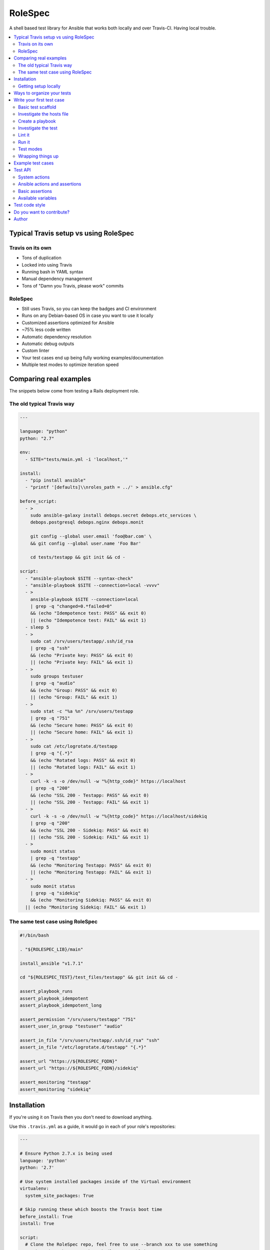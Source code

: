 RoleSpec
========

|Build status|

A shell based test library for Ansible that works both locally and over Travis-CI. Having local trouble.

.. contents::
   :local:

Typical Travis setup vs using RoleSpec
~~~~~~~~~~~~~~~~~~~~~~~~~~~~~~~~~~~~~~

Travis on its own
`````````````````

- Tons of duplication
- Locked into using Travis
- Running bash in YAML syntax
- Manual dependency management
- Tons of "Damn you Travis, please work" commits

RoleSpec
````````
- Still uses Travis, so you can keep the badges and CI environment
- Runs on any Debian-based OS in case you want to use it locally
- Customized assertions optimized for Ansible
- ~75% less code written
- Automatic dependency resolution
- Automatic debug outputs
- Custom linter
- Your test cases end up being fully working examples/documentation
- Multiple test modes to optimize iteration speed

Comparing real examples
~~~~~~~~~~~~~~~~~~~~~~~

The snippets below come from testing a Rails deployment role.

The old typical Travis way
``````````````````````````

.. code:: YAML

  ---

  language: "python"
  python: "2.7"

  env:
    - SITE="tests/main.yml -i 'localhost,'"

  install:
    - "pip install ansible"
    - "printf '[defaults]\\nroles_path = ../' > ansible.cfg"

  before_script:
    - >
      sudo ansible-galaxy install debops.secret debops.etc_services \
      debops.postgresql debops.nginx debops.monit

      git config --global user.email 'foo@bar.com' \
      && git config --global user.name 'Foo Bar'

      cd tests/testapp && git init && cd -

  script:
    - "ansible-playbook $SITE --syntax-check"
    - "ansible-playbook $SITE --connection=local -vvvv"
    - >
      ansible-playbook $SITE --connection=local
      | grep -q "changed=0.*failed=0"
      && (echo "Idempotence test: PASS" && exit 0)
      || (echo "Idempotence test: FAIL" && exit 1)
    - sleep 5
    - >
      sudo cat /srv/users/testapp/.ssh/id_rsa
      | grep -q "ssh"
      && (echo "Private key: PASS" && exit 0)
      || (echo "Private key: FAIL" && exit 1)
    - >
      sudo groups testuser
      | grep -q "audio"
      && (echo "Group: PASS" && exit 0)
      || (echo "Group: FAIL" && exit 1)
    - >
      sudo stat -c "%a %n" /srv/users/testapp
      | grep -q "751"
      && (echo "Secure home: PASS" && exit 0)
      || (echo "Secure home: FAIL" && exit 1)
    - >
      sudo cat /etc/logrotate.d/testapp
      | grep -q "{.*}"
      && (echo "Rotated logs: PASS" && exit 0)
      || (echo "Rotated logs: FAIL" && exit 1)
    - >
      curl -k -s -o /dev/null -w "%{http_code}" https://localhost
      | grep -q "200"
      && (echo "SSL 200 - Testapp: PASS" && exit 0)
      || (echo "SSL 200 - Testapp: FAIL" && exit 1)
    - >
      curl -k -s -o /dev/null -w "%{http_code}" https://localhost/sidekiq
      | grep -q "200"
      && (echo "SSL 200 - Sidekiq: PASS" && exit 0)
      || (echo "SSL 200 - Sidekiq: FAIL" && exit 1)
    - >
      sudo monit status
      | grep -q "testapp"
      && (echo "Monitoring Testapp: PASS" && exit 0)
      || (echo "Monitoring Testapp: FAIL" && exit 1)
    - >
      sudo monit status
      | grep -q "sidekiq"
      && (echo "Monitoring Sidekiq: PASS" && exit 0)
    || (echo "Monitoring Sidekiq: FAIL" && exit 1)


The same test case using RoleSpec
`````````````````````````````````

.. code:: Bash

  #!/bin/bash

  . "${ROLESPEC_LIB}/main"

  install_ansible "v1.7.1"

  cd "${ROLESPEC_TEST}/test_files/testapp" && git init && cd -

  assert_playbook_runs
  assert_playbook_idempotent
  assert_playbook_idempotent_long

  assert_permission "/srv/users/testapp" "751"
  assert_user_in_group "testuser" "audio"

  assert_in_file "/srv/users/testapp/.ssh/id_rsa" "ssh"
  assert_in_file "/etc/logrotate.d/testapp" "{.*}"

  assert_url "https://${ROLESPEC_FQDN}"
  assert_url "https://${ROLESPEC_FQDN}/sidekiq"

  assert_monitoring "testapp"
  assert_monitoring "sidekiq"

Installation
~~~~~~~~~~~~

If you're using it on Travis then you don't need to download anything.

Use this ``.travis.yml`` as a guide, it would go in each of your role's repositories:

.. code:: YAML

  ---

  # Ensure Python 2.7.x is being used
  language: 'python'
  python: '2.7'

  # Use system installed packages inside of the Virtual environment
  virtualenv:
    system_site_packages: True

  # Skip running these which boosts the Travis boot time
  before_install: True
  install: True

  script:
    # Clone the RoleSpec repo, feel free to use --branch xxx to use something
    # other than the master branch (latest stable)
    - 'git clone --depth 1 https://github.com/nickjj/rolespec'

    # The location of YOUR test suite
    - 'cd rolespec ; bin/rolespec -r https://github.com/you/some-test-suite'

You can also use RoleSpec locally, perhaps in a container or virtual machine.

.. code:: Bash

  git clone https://github.com/nickjj/rolespec
  cd rolespec ; sudo make install

Getting setup locally
`````````````````````

You'll probably want to run tests locally in a container or VM so you can
iterate on them quicker. Then once you're ready you could push it out to Travis.
We will go over on how to do this shortly.

Ways to organize your tests
~~~~~~~~~~~~~~~~~~~~~~~~~~~

**Dedicated test suite**

It would consist of 1 repository that contains isolated test cases for each
role you have. This is how we do it for DebOps. Check out the
`DebOps test suite <https://github.com/debops/test-suite>`_ for a working example.

This allows you to not pollute your role's commit history with things like
"Travis is a jerk face, attempt 42 finally worked!". It also makes it
convenient for adding new tests.

**A tests/ directory in each role**

Not supported right now but it could be in the future. I'm looking for feedback
to see if the demand is there. Let me know by opening an issue or by contacting
me, `#debops <http://webchat.freenode.net/?channels=debops>`_ on Freenode
or `@nickjanetakis <https://twitter.com/nickjanetakis>`_.

Write your first test case
~~~~~~~~~~~~~~~~~~~~~~~~~~

Let's create a new test in a container/VM. I'm going to assume by now you have
installed RoleSpec.

First off we'll want to **init a new working directory**. This is where all of
your roles and tests will be stored. It can be located anywhere you want. Run this:

.. code:: Bash

  rolespec -i ~/foo

From this point on I'm going to assume you're in your working directory. All
paths will be relative to that.

For this example let's make pretend we have the following setup:

- Your role name is **foo**
- Your Ansible Galaxy name is **someperson**
- Your role is on GitHub at **github.com/someperson/ansible-foo**
- Your tests are on GitHub at **github.com/someperson/test-suite**
- Your test is located in the **ansible-foo** directory in the **test-suite repo**

**NOTE:** Galaxy and GitHub are not necessary for any of this, it is
just an example.

Let's create a role locally and make it do the least amount possible just so
we can test it.

.. code:: Bash

  mkdir -p roles/someperson.foo/tasks && touch roles/someperson.foo/tasks/main.yml

Basic test scaffold
```````````````````

``rolespec -n tests/ansible-foo`` to create a new test case for this role.

Investigate the hosts file
``````````````````````````

RoleSpec provides you with many variables and will also do find/replaces on
your test to replace placeholders at runtime. The ``hosts`` file is one spot
where you will use a placeholder.

You will notice it contains nothing except ``placeholder_fqdn``. You can put
it in 1 or more groups if you want. All instances of that string will get
swapped to the real fully qualified domain name of the host.

Create a playbook
`````````````````

**You don't have to make one** because RoleSpec will generate one at runtime
for you. It will consist of running the play against the FQDN of the host
(all groups essentially) and set the role you're testing.

If you want more control over the generated playbook then you can supply a
custom playbook of your own, it must be located at ``tests/ansible-foo/playbooks/test.yml``.

Investigate the test
````````````````````

Open up ``tests/ansible-foo/test`` and read through it. It's commented and
explains everything.


Lint it
```````

You can optionally run ``rolespec -l`` to run a linter against all of your
tests. It will report back missing files, warn you if you're missing key things
in your test script/yaml files and perform a syntax check.

- RED results will cause your test to not run
- YELLOW results are warnings that you should fix but are pretty ok to ignore
- No results is great, that means everything is syntactically valid and well formed

Try running it now, you may see some feedback.

Run it
``````

.. code:: Bash

  rolespec -r foo

It should run successfully and you'll be greeted with passing tests at the end.
Here's a cool tip too, if you run ``bash -x rolespec -r foo`` instead you will
be provided with an in depth debug output as it runs.

Test modes
``````````

**By default** RoleSpec will run the full setup/teardown stack. That includes
tasks like installing system packages, installing Ansible, running the
playbook and the assertions. This is good to run when you want to do a full test.

Sometimes you just want to quickly iterate on a playbook and you don't care
about resetting all of the system packages, etc.. You can run RoleSpec
in **playbook mode** like so:

.. code:: Bash

  rolespec -r foo -p

Last up is **turbo mode** which skips everything except running your assertions.
This allows you to work against a static state of the system. Perfect for when
you want to write a bunch of assertions against a known setup. You can
run that like so:

.. code:: Bash

  rolespec -r foo -t

Wrapping things up
``````````````````

If you ever get lost then run ``rolespec -h`` to bring up the help menu. Also
don't forget that each test is basically a standalone guide on how to use your
role. Feel free to use ``inventory/group_vars`` or ``meta/main.yml`` in your
test if you need to.

Example test cases
~~~~~~~~~~~~~~~~~~

You can view over 50 working examples in the
`DebOps test suite <https://github.com/debops/test-suite>`_.

Test API
~~~~~~~~~~~~

System actions
``````````````

Do not use quotes when calling any system functions, they must be passed as
arguments.

- ``install <space separated list of apt packages>``
- ``purge <space separated list of apt packages>``
- ``start <service name>``
- ``stop <service name>``

Ansible actions and assertions
``````````````````````````````

- ``install_ansible [branch=devel]``
    - Installs a specific version of Ansible

You may optionally pass ``ansible-playbook`` arguments to any of the functions
below.

- ``assert_playbook_syntax``
    - Performs just a syntax check
- ``assert_playbook_runs``
    - Performs a syntax check **and** runs the playbook once
- ``assert_playbook_check_runs``
    - Performs a syntax check **and** runs ansible in check mode **and** runs the playbook once
- ``assert_playbook_idempotent``
    - Re-runs the playbook checking for 0 changes
- ``assert_playbook_idempotent_long``
    - Re-runs the playbook checking for 0 changes with periodic output

Basic assertions
````````````````

Add an `!` as an optional last argument to any of the functions below to negate
them.

- ``assert_in <command output or string> <search pattern>``
- ``assert_in_file <path> <search pattern>``
- ``assert_path <path>``
- ``assert_permission <path> <octal permission>``
- ``assert_group <space separated list of groups>``
- ``assert_user_in_group <user> <group>``
- ``assert_running <process name>``
- ``assert_monitoring <process name>``
- ``assert_iptables_allow <port or service name>``
- ``assert_url <full url> [status code=200]``
- ``assert_tcp <hostname> <port> [return code=0]``
- ``assert_exit_code <command> <expected exit code>``

Available variables
```````````````````

- ``ROLESPEC_ANSIBLE_INSTALL``
    - The path where Ansible has been installed to
- ``ROLESPEC_ANSIBLE_SOURCE``
    - The address where Ansible has been cloned from
- ``ROLESPEC_ANSIBLE_ROLES``
    - The ``roles_path`` which gets set in ``ansible.cfg``
- ``ROLESPEC_ANSIBLE_CONFIG``
    - The path where ``ansible.cfg`` exists
- ``ROLESPEC_LIB``
    - The path where RoleSpec's libs exist
- ``ROLESPEC_VERSION``
    - The version of RoleSpec
- ``ROLESPEC_RELEASE_NAME``
    - The release name of the host's OS
- ``ROLESPEC_FQDN``
    - The fully qualified domain name of the host
- ``ROLESPEC_TRAVIS``
    - Is the host running on Travis-CI?
- ``ROLESPEC_TRAVIS_ROLES_PATH``
    - The path where roles are downloaded from Travis-CI
- ``ROLESPEC_TURBO_MODE``
    - Has turbo mode been enabled?
- ``ROLESPEC_DEVELOPMENT_MODE``
    - Has development mode been enabled?
- ``ROLESPEC_ROLES``
    - The path where roles are downloaded from Ansible Galaxy
- ``ROLESPEC_ROLE``
    - The name of the role as it exists on the file system
- ``ROLESPEC_ROLE_NAME``
    - The name of the role without any galaxy or repository prefix
- ``ROLESPEC_TEST``
    - The path of the test directory for the current role being tested
- ``ROLESPEC_HOSTS``
    - The path of its hosts file
- ``ROLESPEC_META``
    - The path of its meta file
- ``ROLESPEC_PLAYBOOK``
    - The path of its playbook file
- ``ROLESPEC_SCRIPT``
    - The path of its test file
- ``ROLESPEC_POSTGRESQL_LIBS``
    - A list of packages to purge before installing PostgreSQL
- ``ROLESPEC_MYSQL_LIBS``
    - A list of packages to purge before installing MySQL

Test code style
~~~~~~~~~~~~~~~

Up to you but so far I'm digging this, each section gets separated by 2 lines:

1. Header comments
2. Source the RoleSpec lib
3. Stop service / purge apt packages
4. Install apt packages
5. Any type of setup code that needs to happen before the playbook is ran
6. ``install_ansible [version]``
7. ``assert_playbook_runs`` and optionally ``assert_playbook_idempotent``
8. All of your tests, separated by 0 or 1 lines
9. Any cleanup code that needs to happen, such as stopping a server

Do you want to contribute?
~~~~~~~~~~~~~~~~~~~~~~~~~~

Sounds great, check out the
`contributing guide <https://github.com/nickjj/rolespec/blob/master/CONTRIBUTING.rst>`_
for the details.

Author
~~~~~~

**Nick Janetakis**

- Email: nick.janetakis@gmail.com
- Twitter: `@nickjanetakis <https://twitter.com/nickjanetakis>`_
- GitHub: `nickjj <https://github.com/nickjj>`_

.. |Build status| image:: http://img.shields.io/travis/nickjj/rolespec.svg?style=flat
   :target: https://travis-ci.org/nickjj/rolespec
